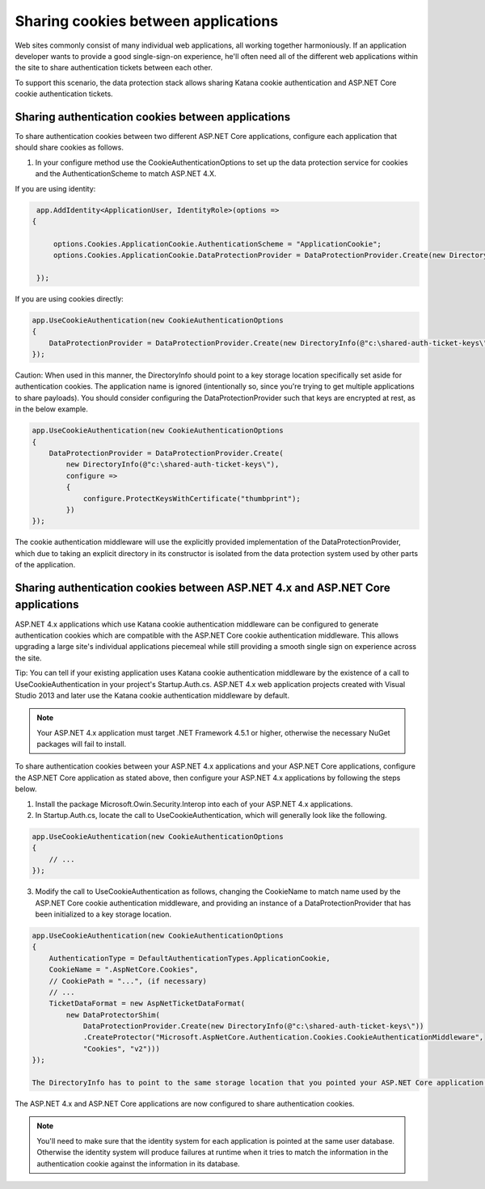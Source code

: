 Sharing cookies between applications
====================================

Web sites commonly consist of many individual web applications, all working together harmoniously. If an application developer wants to provide a good single-sign-on experience, he'll often need all of the different web applications within the site to share authentication tickets between each other.

To support this scenario, the data protection stack allows sharing Katana cookie authentication and ASP.NET Core cookie authentication tickets.

Sharing authentication cookies between applications
---------------------------------------------------

To share authentication cookies between two different ASP.NET Core applications, configure each application that should share cookies as follows.

1. In your configure method use the CookieAuthenticationOptions to set up the data protection service for cookies and the AuthenticationScheme to match ASP.NET 4.X.

If you are using identity:

.. code-block:: c#

  app.AddIdentity<ApplicationUser, IdentityRole>(options =>
 {

      options.Cookies.ApplicationCookie.AuthenticationScheme = "ApplicationCookie";
      options.Cookies.ApplicationCookie.DataProtectionProvider = DataProtectionProvider.Create(new DirectoryInfo(@"c:\shared-auth-ticket-keys\"));

  });


If you are using cookies directly:

.. code-block:: c#

  app.UseCookieAuthentication(new CookieAuthenticationOptions
  {
      DataProtectionProvider = DataProtectionProvider.Create(new DirectoryInfo(@"c:\shared-auth-ticket-keys\"))
  });

Caution: When used in this manner, the DirectoryInfo should point to a key storage location specifically set aside for authentication cookies. The application name is ignored (intentionally so, since you're trying to get multiple applications to share payloads). You should consider configuring the DataProtectionProvider such that keys are encrypted at rest, as in the below example.

.. code-block:: c#

  app.UseCookieAuthentication(new CookieAuthenticationOptions
  {
      DataProtectionProvider = DataProtectionProvider.Create(
          new DirectoryInfo(@"c:\shared-auth-ticket-keys\"),
          configure =>
          {
              configure.ProtectKeysWithCertificate("thumbprint");
          })
  });

The cookie authentication middleware will use the explicitly provided implementation of the DataProtectionProvider, which due to taking an explicit directory in its constructor is isolated from the data protection system used by other parts of the application.

Sharing authentication cookies between ASP.NET 4.x and ASP.NET Core applications
----------------------------------------------------------------------------------

ASP.NET 4.x applications which use Katana cookie authentication middleware can be configured to generate authentication cookies which are compatible with the ASP.NET Core cookie authentication middleware. This allows upgrading a large site's individual applications piecemeal while still providing a smooth single sign on experience across the site.

Tip: You can tell if your existing application uses Katana cookie authentication middleware by the existence of a call to UseCookieAuthentication in your project's Startup.Auth.cs. ASP.NET 4.x web application projects created with Visual Studio 2013 and later use the Katana cookie authentication middleware by default.

.. note::
  Your ASP.NET 4.x application must target .NET Framework 4.5.1 or higher, otherwise the necessary NuGet packages will fail to install.

To share authentication cookies between your ASP.NET 4.x applications and your ASP.NET Core applications, configure the ASP.NET Core application as stated above, then configure your ASP.NET 4.x applications by following the steps below.

1. Install the package Microsoft.Owin.Security.Interop into each of your ASP.NET 4.x applications.

2. In Startup.Auth.cs, locate the call to UseCookieAuthentication, which will generally look like the following.

.. code-block:: c#

  app.UseCookieAuthentication(new CookieAuthenticationOptions
  {
      // ...
  });
  
3. Modify the call to UseCookieAuthentication as follows, changing the CookieName to match name used by the ASP.NET Core cookie authentication middleware, and providing an instance of a DataProtectionProvider that has been initialized to a key storage location.

.. code-block:: c#

  app.UseCookieAuthentication(new CookieAuthenticationOptions
  {
      AuthenticationType = DefaultAuthenticationTypes.ApplicationCookie,
      CookieName = ".AspNetCore.Cookies",
      // CookiePath = "...", (if necessary)
      // ...
      TicketDataFormat = new AspNetTicketDataFormat(
          new DataProtectorShim(
              DataProtectionProvider.Create(new DirectoryInfo(@"c:\shared-auth-ticket-keys\"))
              .CreateProtector("Microsoft.AspNetCore.Authentication.Cookies.CookieAuthenticationMiddleware",
              "Cookies", "v2")))
  });
  
  The DirectoryInfo has to point to the same storage location that you pointed your ASP.NET Core application to and should be configured using the same settings.
  
The ASP.NET 4.x and ASP.NET Core applications are now configured to share authentication cookies.

.. note:: 
  You'll need to make sure that the identity system for each application is pointed at the same user database. Otherwise the identity system will produce failures at runtime when it tries to match the information in the authentication cookie against the information in its database.
